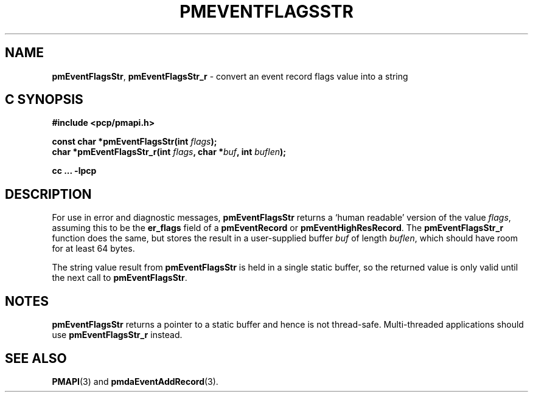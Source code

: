 '\"macro stdmacro
.\"
.\" Copyright (c) 2010 Ken McDonell.  All Rights Reserved.
.\"
.\" This program is free software; you can redistribute it and/or modify it
.\" under the terms of the GNU General Public License as published by the
.\" Free Software Foundation; either version 2 of the License, or (at your
.\" option) any later version.
.\"
.\" This program is distributed in the hope that it will be useful, but
.\" WITHOUT ANY WARRANTY; without even the implied warranty of MERCHANTABILITY
.\" or FITNESS FOR A PARTICULAR PURPOSE.  See the GNU General Public License
.\" for more details.
.\"
.\"
.TH PMEVENTFLAGSSTR 3 "PCP" "Performance Co-Pilot"
.SH NAME
\f3pmEventFlagsStr\f1,
\f3pmEventFlagsStr_r\f1 \- convert an event record flags value into a string
.SH "C SYNOPSIS"
.ft 3
#include <pcp/pmapi.h>
.sp
const char *pmEventFlagsStr(int \fIflags\fP);
.br
char *pmEventFlagsStr_r(int \fIflags\fP, char *\fIbuf\fP, int \fIbuflen\fP);
.sp
cc ... \-lpcp
.ft 1
.SH DESCRIPTION
.de CR
.ie t \f(CR\\$1\f1\\$2
.el \fI\\$1\f1\\$2
..
For use in error and diagnostic messages,
.B pmEventFlagsStr
returns a `human readable' version of
the value
.IR flags ,
assuming this to be the
.B er_flags
field of a
.B pmEventRecord
or
.BR pmEventHighResRecord .
The
.B pmEventFlagsStr_r
function does the same, but stores the result in a user-supplied buffer
.I buf
of length
.IR buflen ,
which should have room for at least 64 bytes.
.PP
The string value result from
.B pmEventFlagsStr
is held in a single static buffer, so the returned value is
only valid until the next call to
.BR pmEventFlagsStr .
.SH NOTES
.B pmEventFlagsStr
returns a pointer to a static buffer and hence is not thread-safe.
Multi-threaded applications should use
.B pmEventFlagsStr_r
instead.
.SH SEE ALSO
.BR PMAPI (3)
and
.BR pmdaEventAddRecord (3).
